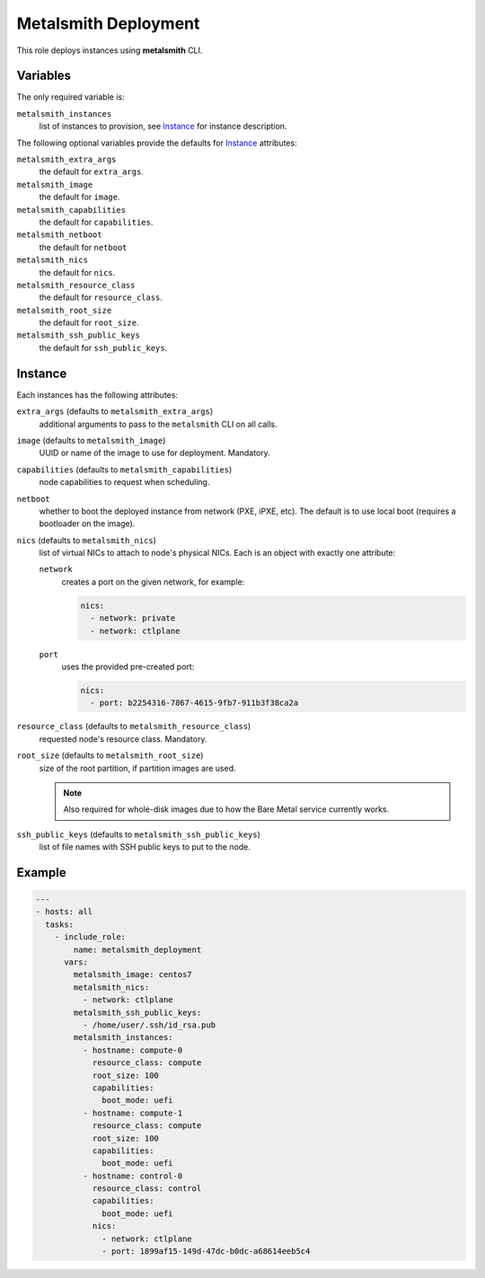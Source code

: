 Metalsmith Deployment
=====================

This role deploys instances using **metalsmith** CLI.

Variables
---------

The only required variable is:

``metalsmith_instances``
    list of instances to provision, see Instance_ for instance description.

The following optional variables provide the defaults for Instance_ attributes:

``metalsmith_extra_args``
    the default for ``extra_args``.
``metalsmith_image``
    the default for ``image``.
``metalsmith_capabilities``
    the default for ``capabilities``.
``metalsmith_netboot``
    the default for ``netboot``
``metalsmith_nics``
    the default for ``nics``.
``metalsmith_resource_class``
    the default for ``resource_class``.
``metalsmith_root_size``
    the default for ``root_size``.
``metalsmith_ssh_public_keys``
    the default for ``ssh_public_keys``.

Instance
--------

Each instances has the following attributes:

``extra_args`` (defaults to ``metalsmith_extra_args``)
    additional arguments to pass to the ``metalsmith`` CLI on all calls.
``image`` (defaults to ``metalsmith_image``)
    UUID or name of the image to use for deployment. Mandatory.
``capabilities`` (defaults to ``metalsmith_capabilities``)
    node capabilities to request when scheduling.
``netboot``
    whether to boot the deployed instance from network (PXE, iPXE, etc).
    The default is to use local boot (requires a bootloader on the image).
``nics`` (defaults to ``metalsmith_nics``)
    list of virtual NICs to attach to node's physical NICs. Each is an object
    with exactly one attribute:

    ``network``
        creates a port on the given network, for example:

        .. code-block:: yaml

            nics:
              - network: private
              - network: ctlplane

    ``port``
        uses the provided pre-created port:

        .. code-block:: yaml

            nics:
              - port: b2254316-7867-4615-9fb7-911b3f38ca2a

``resource_class`` (defaults to ``metalsmith_resource_class``)
    requested node's resource class. Mandatory.
``root_size`` (defaults to ``metalsmith_root_size``)
    size of the root partition, if partition images are used.

    .. note::
        Also required for whole-disk images due to how the Bare Metal service
        currently works.

``ssh_public_keys`` (defaults to ``metalsmith_ssh_public_keys``)
    list of file names with SSH public keys to put to the node.

Example
-------

.. code-block:: yaml

    ---
    - hosts: all
      tasks:
        - include_role:
            name: metalsmith_deployment
          vars:
            metalsmith_image: centos7
            metalsmith_nics:
              - network: ctlplane
            metalsmith_ssh_public_keys:
              - /home/user/.ssh/id_rsa.pub
            metalsmith_instances:
              - hostname: compute-0
                resource_class: compute
                root_size: 100
                capabilities:
                  boot_mode: uefi
              - hostname: compute-1
                resource_class: compute
                root_size: 100
                capabilities:
                  boot_mode: uefi
              - hostname: control-0
                resource_class: control
                capabilities:
                  boot_mode: uefi
                nics:
                  - network: ctlplane
                  - port: 1899af15-149d-47dc-b0dc-a68614eeb5c4
